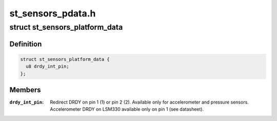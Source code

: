 .. -*- coding: utf-8; mode: rst -*-

==================
st_sensors_pdata.h
==================


.. _`st_sensors_platform_data`:

struct st_sensors_platform_data
===============================

.. c:type:: st_sensors_platform_data

    Platform data for the ST sensors


.. _`st_sensors_platform_data.definition`:

Definition
----------

.. code-block:: c

  struct st_sensors_platform_data {
    u8 drdy_int_pin;
  };


.. _`st_sensors_platform_data.members`:

Members
-------

:``drdy_int_pin``:
    Redirect DRDY on pin 1 (1) or pin 2 (2).
    Available only for accelerometer and pressure sensors.
    Accelerometer DRDY on LSM330 available only on pin 1 (see datasheet).


